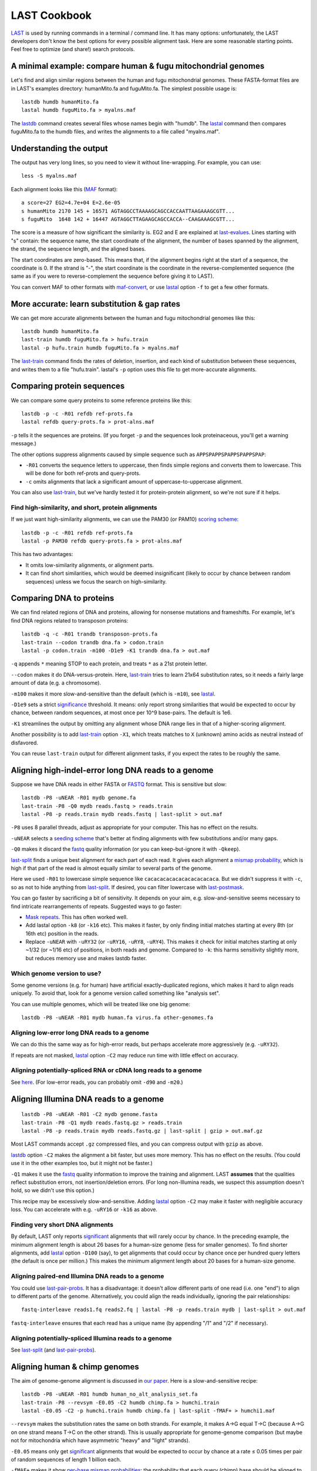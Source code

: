 LAST Cookbook
=============

LAST_ is used by running commands in a terminal / command line.  It
has many options: unfortunately, the LAST developers don't know the
best options for every possible alignment task.  Here are some
reasonable starting points.  Feel free to optimize (and share!) search
protocols.

A minimal example: compare human & fugu mitochondrial genomes
-------------------------------------------------------------

Let's find and align similar regions between the human and fugu
mitochondrial genomes.  These FASTA-format files are in LAST's
examples directory: humanMito.fa and fuguMito.fa.  The simplest
possible usage is::

  lastdb humdb humanMito.fa
  lastal humdb fuguMito.fa > myalns.maf

The lastdb_ command creates several files whose names begin with
"humdb".  The lastal_ command then compares fuguMito.fa to the humdb
files, and writes the alignments to a file called "myalns.maf".

Understanding the output
------------------------

The output has very long lines, so you need to view it without
line-wrapping.  For example, you can use::

  less -S myalns.maf

Each alignment looks like this (MAF_ format)::

  a score=27 EG2=4.7e+04 E=2.6e-05
  s humanMito 2170 145 + 16571 AGTAGGCCTAAAAGCAGCCACCAATTAAGAAAGCGTT...
  s fuguMito  1648 142 + 16447 AGTAGGCTTAGAAGCAGCCACCA--CAAGAAAGCGTT...

The score is a measure of how significant the similarity is.  EG2 and
E are explained at last-evalues_.  Lines starting with "s" contain:
the sequence name, the start coordinate of the alignment, the number
of bases spanned by the alignment, the strand, the sequence length,
and the aligned bases.

The start coordinates are zero-based.  This means that, if the
alignment begins right at the start of a sequence, the coordinate is
0.  If the strand is "-", the start coordinate is the coordinate in
the reverse-complemented sequence (the same as if you were to
reverse-complement the sequence before giving it to LAST).

You can convert MAF to other formats with maf-convert_, or use lastal_
option ``-f`` to get a few other formats.

More accurate: learn substitution & gap rates
---------------------------------------------

We can get more accurate alignments between the human and fugu
mitochondrial genomes like this::

  lastdb humdb humanMito.fa
  last-train humdb fuguMito.fa > hufu.train
  lastal -p hufu.train humdb fuguMito.fa > myalns.maf

The last-train_ command finds the rates of deletion, insertion, and
each kind of substitution between these sequences, and writes them to
a file "hufu.train".  lastal's ``-p`` option uses this file to get
more-accurate alignments.

Comparing protein sequences
---------------------------

We can compare some query proteins to some reference proteins like
this::

  lastdb -p -c -R01 refdb ref-prots.fa
  lastal refdb query-prots.fa > prot-alns.maf

``-p`` tells it the sequences are proteins.  (If you forget ``-p`` and
the sequences look proteinaceous, you'll get a warning message.)

The other options suppress alignments caused by simple sequence such
as ``APPSPAPPSPAPPSPAPPSPAP``:

* ``-R01`` converts the sequence letters to uppercase, then finds
  simple regions and converts them to lowercase.  This will be done
  for both ref-prots and query-prots.

* ``-c`` omits alignments that lack a significant amount of
  uppercase-to-uppercase alignment.

You can also use last-train_, but we've hardly tested it for
protein-protein alignment, so we're not sure if it helps.

Find high-similarity, and short, protein alignments
~~~~~~~~~~~~~~~~~~~~~~~~~~~~~~~~~~~~~~~~~~~~~~~~~~~

If we just want high-similarity alignments, we can use the PAM30 (or
PAM10) `scoring scheme`_::

  lastdb -p -c -R01 refdb ref-prots.fa
  lastal -p PAM30 refdb query-prots.fa > prot-alns.maf

This has two advantages:

* It omits low-similarity alignments, or alignment parts.

* It can find short similarities, which would be deemed insignificant
  (likely to occur by chance between random sequences) unless we focus
  the search on high-similarity.

Comparing DNA to proteins
-------------------------

We can find related regions of DNA and proteins, allowing for nonsense
mutations and frameshifts.  For example, let's find DNA regions
related to transposon proteins::

  lastdb -q -c -R01 trandb transposon-prots.fa
  last-train --codon trandb dna.fa > codon.train
  lastal -p codon.train -m100 -D1e9 -K1 trandb dna.fa > out.maf

``-q`` appends ``*`` meaning STOP to each protein, and treats ``*`` as
a 21st protein letter.

``--codon`` makes it do DNA-versus-protein.  Here, last-train_ tries
to learn 21x64 substitution rates, so it needs a fairly large amount
of data (e.g. a chromosome).

``-m100`` makes it more slow-and-sensitive than the default (which is
``-m10``), see lastal_.

``-D1e9`` sets a strict significance_ threshold.  It means: only
report strong similarities that would be expected to occur by chance,
between random sequences, at most once per 10^9 base-pairs.  The
default is 1e6.

``-K1`` streamlines the output by omitting any alignment whose DNA
range lies in that of a higher-scoring alignment.

Another possibility is to add last-train_ option ``-X1``, which treats
matches to ``X`` (unknown) amino acids as neutral instead of
disfavored.

You can reuse ``last-train`` output for different alignment tasks, if
you expect the rates to be roughly the same.

Aligning high-indel-error long DNA reads to a genome
----------------------------------------------------

Suppose we have DNA reads in either FASTA or FASTQ_ format.  This is
sensitive but slow::

  lastdb -P8 -uNEAR -R01 mydb genome.fa
  last-train -P8 -Q0 mydb reads.fastq > reads.train
  lastal -P8 -p reads.train mydb reads.fastq | last-split > out.maf

``-P8`` uses 8 parallel threads, adjust as appropriate for your
computer.  This has no effect on the results.

``-uNEAR`` selects a `seeding scheme`_ that's better at finding
alignments with few substitutions and/or many gaps.

``-Q0`` makes it discard the fastq_ quality information (or you can
keep-but-ignore it with ``-Qkeep``).

last-split_ finds a unique best alignment for each part of each read.
It gives each alignment a `mismap probability`_, which is high if that
part of the read is almost equally similar to several parts of the
genome.

Here we used ``-R01`` to lowercase simple sequence like
``cacacacacacacacacacacaca``.  But we didn't suppress it with ``-c``,
so as not to hide anything from last-split_.  If desired, you can
filter lowercase with last-postmask_.

You can go faster by sacrificing a bit of sensitivity.  It depends on
your aim, e.g. slow-and-sensitive seems necessary to find intricate
rearrangements of repeats.  Suggested ways to go faster:

* `Mask repeats`_.  This has often worked well.

* Add lastal option ``-k8`` (or ``-k16`` etc).  This makes it faster,
  by only finding initial matches starting at every 8th (or 16th etc)
  position in the reads.

* Replace ``-uNEAR`` with ``-uRY32`` (or ``-uRY16``, ``-uRY8``,
  ``-uRY4``).  This makes it check for initial matches starting at
  only ~1/32 (or ~1/16 etc) of positions, in both reads and genome.
  Compared to ``-k``: this harms sensitivity slightly more, but
  reduces memory use and makes lastdb faster.

Which genome version to use?
~~~~~~~~~~~~~~~~~~~~~~~~~~~~

Some genome versions (e.g. for human) have artificial
exactly-duplicated regions, which makes it hard to align reads
uniquely.  To avoid that, look for a genome version called something
like "analysis set".

You can use multiple genomes, which will be treated like one big
genome::

  lastdb -P8 -uNEAR -R01 mydb human.fa virus.fa other-genomes.fa

Aligning low-error long DNA reads to a genome
~~~~~~~~~~~~~~~~~~~~~~~~~~~~~~~~~~~~~~~~~~~~~

We can do this the same way as for high-error reads, but perhaps
accelerate more aggressively (e.g. ``-uRY32``).

If repeats are not masked, lastal_ option ``-C2`` may reduce run time
with little effect on accuracy.

Aligning potentially-spliced RNA or cDNA long reads to a genome
~~~~~~~~~~~~~~~~~~~~~~~~~~~~~~~~~~~~~~~~~~~~~~~~~~~~~~~~~~~~~~~

See here_.  (For low-error reads, you can probably omit ``-d90`` and
``-m20``.)

Aligning Illumina DNA reads to a genome
---------------------------------------

::

  lastdb -P8 -uNEAR -R01 -C2 mydb genome.fasta
  last-train -P8 -Q1 mydb reads.fastq.gz > reads.train
  lastal -P8 -p reads.train mydb reads.fastq.gz | last-split | gzip > out.maf.gz

Most LAST commands accept ``.gz`` compressed files, and you can
compress output with ``gzip`` as above.

lastdb_ option ``-C2`` makes the alignment a bit faster, but uses more
memory.  This has no effect on the results.  (You could use it in the
other examples too, but it might not be faster.)

``-Q1`` makes it use the fastq_ quality information to improve the
training and alignment.  LAST **assumes** that the qualities reflect
substitution errors, not insertion/deletion errors.  (For long
non-Illumina reads, we suspect this assumption doesn't hold, so we
didn't use this option.)

This recipe may be excessively slow-and-sensitive.  Adding lastal_
option ``-C2`` may make it faster with negligible accuracy loss.  You
can accelerate with e.g. ``-uRY16`` or ``-k16`` as above.

Finding very short DNA alignments
~~~~~~~~~~~~~~~~~~~~~~~~~~~~~~~~~

By default, LAST only reports significant_ alignments that will rarely
occur by chance.  In the preceding example, the minimum alignment
length is about 26 bases for a human-size genome (less for smaller
genomes).  To find shorter alignments, add lastal_ option ``-D100``
(say), to get alignments that could occur by chance once per hundred
query letters (the default is once per million.)  This makes the
minimum alignment length about 20 bases for a human-size genome.

Aligning paired-end Illumina DNA reads to a genome
~~~~~~~~~~~~~~~~~~~~~~~~~~~~~~~~~~~~~~~~~~~~~~~~~~

You could use last-pair-probs_.  It has a disadvantage: it doesn't
allow different parts of one read (i.e. one "end") to align to
different parts of the genome.  Alternatively, you could align the
reads individually, ignoring the pair relationships::

  fastq-interleave reads1.fq reads2.fq | lastal -P8 -p reads.train mydb | last-split > out.maf

``fastq-interleave`` ensures that each read has a unique name (by
appending "/1" and "/2" if necessary).

Aligning potentially-spliced Illumina reads to a genome
~~~~~~~~~~~~~~~~~~~~~~~~~~~~~~~~~~~~~~~~~~~~~~~~~~~~~~~

See last-split_ (and last-pair-probs_).

Aligning human & chimp genomes
------------------------------

The aim of genome-genome alignment is discussed in `our paper`_.  Here
is a slow-and-sensitive recipe::

  lastdb -P8 -uNEAR -R01 humdb human_no_alt_analysis_set.fa
  last-train -P8 --revsym -E0.05 -C2 humdb chimp.fa > humchi.train
  lastal -E0.05 -C2 -p humchi.train humdb chimp.fa | last-split -fMAF+ > humchi1.maf

``--revsym`` makes the substitution rates the same on both strands.
For example, it makes A→G equal T→C (because A→G on one strand means
T→C on the other strand).  This is usually appropriate for
genome-genome comparison (but maybe not for mitochondria which have
asymmetric "heavy" and "light" strands).

``-E0.05`` means only get significant_ alignments that would be
expected to occur by chance at a rate ≤ 0.05 times per pair of random
sequences of length 1 billion each.

``-fMAF+`` makes it show `per-base mismap probabilities`_: the
probability that each query (chimp) base should be aligned to a
different part of the reference (human).

The result so far is asymmetric: each part of the chimp genome is
aligned to at most one part of the human genome, but not vice-versa.
We can get one-to-one alignments like this::

  maf-swap humchi1.maf | last-split > humchi2.maf

Here, last-split_ gets parts of the humchi1 alignments.  It uses the
humchi1 *per-base* mismap probabilities to get the humchi2
*per-alignment* mismap probabilities.

Then we can discard less-confident alignments, and convert_ to a
compact tabular format::

  last-postmask humchi2.maf | maf-convert -n tab | awk -F= '$2 <= 1e-5' > humchi.tab

last-postmask_ discards alignments caused by simple sequence.  The
``awk`` command gets alignments with `mismap probability`_ ≤ 10^-5.
Finally, we can make a dotplot_::

  last-dotplot humchi.tab humchi.png

**To go faster** with minor accuracy loss: replace ``-uNEAR`` with
``-uRY32`` and/or `mask repeats`_.

To squeeze out the last 0.000...1% of accuracy: add ``-m50`` to the
lastal_ options.

Aligning human & mouse genomes
~~~~~~~~~~~~~~~~~~~~~~~~~~~~~~

You can do this in the same way as human/chimp, except that ``-uNEAR``
should be omitted.  To increase sensitivity, but also time and memory
use, add lastdb seeding_ option ``-uMAM4`` or or ``-uMAM8``.  To
increase them even more, add lastal_ option ``-m100`` (or as high as
you can bear).

Large reference sequences
-------------------------

If the sequences that you give to lastdb exceed ~4 billion letters,
consider using 8-byte LAST (lastdb8_ and lastal8_).  Ordinary (4-byte)
LAST can't handle so much sequence at once, so lastdb_ splits it into
"volumes", which may be inefficient.  8-byte LAST avoids voluming, but
uses more memory.  So lastdb8_ works well with a memory-reducing
option: ``-uRY`` or ``-w`` or ``-W``.

Moar faster
-----------

* `Using multiple CPUs / cores <doc/last-parallel.rst>`_
* `Various speed & memory options <doc/last-tuning.rst>`_

Ambiguity of alignment columns
------------------------------

Consider this alignment::

  TGAAGTTAAAGGTATATGAATTCCAATTCTTAACCCCCCTATTAAACGAATATCTTG
  |||||||| ||||||  |  ||  | |  |    || ||||||   |||||||||||
  TGAAGTTAGAGGTAT--GGTTTTGAGTAGT----CCTCCTATTTTTCGAATATCTTG

The middle section has such weak similarity that its precise alignment
cannot be confidently inferred.  We can see the confidence of each
alignment column with lastal_ option ``-j4``::

  lastal -j4 -p hufu.train humdb fuguMito.fa > myalns.maf

The output looks like this::

  a score=17 EG2=9.3e+09 E=5e-06
  s seqX 0 57 + 57 TGAAGTTAAAGGTATATGAATTCCAATTCTTAACCCCCCTATTAAACGAATATCTTG
  s seqY 0 51 + 51 TGAAGTTAGAGGTAT--GGTTTTGAGTAGT----CCTCCTATTTTTCGAATATCTTG
  p                %*.14442011.(%##"%$$$$###""!!!""""&'(*,340.,,.~~~~~~~~~~~

The "p" line indicates the probability that each column is wrongly
aligned, using a compact code (the same as fastq_ format):

  ======  =================   ======  =================
  Symbol  Error probability   Symbol  Error probability
  ------  -----------------   ------  -----------------
  ``!``   0.79 -- 1           ``0``   0.025 -- 0.032
  ``"``   0.63 -- 0.79        ``1``   0.02  -- 0.025
  ``#``   0.5  -- 0.63        ``2``   0.016 -- 0.02
  ``$``   0.4  -- 0.5         ``3``   0.013 -- 0.016
  ``%``   0.32 -- 0.4         ``4``   0.01  -- 0.013
  ``&``   0.25 -- 0.32        ``5``   0.0079 -- 0.01
  ``'``   0.2  -- 0.25        ``6``   0.0063 -- 0.0079
  ``(``   0.16 -- 0.2         ``7``   0.005  -- 0.0063
  ``)``   0.13 -- 0.16        ``8``   0.004  -- 0.005
  ``*``   0.1  -- 0.13        ``9``   0.0032 -- 0.004
  ``+``   0.079 -- 0.1        ``:``   0.0025 -- 0.0032
  ``,``   0.063 -- 0.079      ``;``   0.002  -- 0.0025
  ``-``   0.05  -- 0.063      ``<``   0.0016 -- 0.002
  ``.``   0.04  -- 0.05       ``=``   0.0013 -- 0.0016
  ``/``   0.032 -- 0.04       ``>``   0.001  -- 0.0013
  ======  =================   ======  =================

Note that each alignment is grown from a "core" region, and the
ambiguity estimates assume that the core is correctly aligned.  The
core is indicated by "~" symbols, and it contains exact matches only.

.. _last: doc/last.rst
.. _lastdb8:
.. _lastdb: doc/lastdb.rst
.. _lastal8:
.. _lastal: doc/lastal.rst
.. _dotplot: doc/last-dotplot.rst
.. _last-pair-probs: doc/last-pair-probs.rst
.. _last-postmask: doc/last-postmask.rst
.. _per-base mismap probabilities:
.. _mismap probability:
.. _last-split: doc/last-split.rst
.. _last-train: doc/last-train.rst
.. _convert:
.. _maf-convert: doc/maf-convert.rst
.. _scoring scheme: doc/last-matrices.rst
.. _seeding scheme:
.. _seeding: doc/last-seeds.rst
.. _last-evalues:
.. _significant:
.. _significance: doc/last-evalues.rst
.. _fastq: https://doi.org/10.1093/nar/gkp1137
.. _here:
.. _mask repeats: https://github.com/mcfrith/last-rna/blob/master/last-long-reads.md
.. _MAF: http://genome.ucsc.edu/FAQ/FAQformat.html#format5
.. _our paper: https://doi.org/10.1186/s13059-015-0670-9
